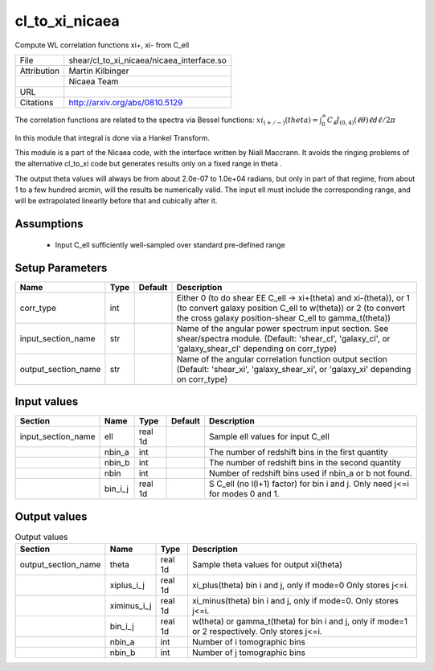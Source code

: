 cl_to_xi_nicaea
================================================

Compute WL correlation functions xi+, xi- from C_ell

+-------------+-------------------------------------------+
| File        | shear/cl_to_xi_nicaea/nicaea_interface.so |
+-------------+-------------------------------------------+
| Attribution | Martin Kilbinger                          |
+-------------+-------------------------------------------+
|             | Nicaea Team                               |
+-------------+-------------------------------------------+
| URL         |                                           |
+-------------+-------------------------------------------+
| Citations   | http://arxiv.org/abs/0810.5129            |
+-------------+-------------------------------------------+


The correlation functions are related to the spectra via Bessel functions:
:math:`xi_{(+/-)}(theta) = \int_0^\infty C_\ell J_{(0,4)}(\ell \theta) \ell d\ell / 2\pi`

In this module that integral is done via a Hankel Transform.

This module is a part of the Nicaea code, with the interface written by Niall
Maccrann.  It avoids the ringing problems of the alternative cl_to_xi code but
generates results only on a fixed range in theta .

The output theta values will always be from about 2.0e-07 to 1.0e+04 radians, but
only in part of that regime, from about 1 to a few hundred arcmin, will the results
be numerically valid.  The input ell must include the corresponding range, and
will be extrapolated linearlly before that and cubically after it.




Assumptions
-----------

 - Input C_ell sufficiently well-sampled over standard pre-defined range



Setup Parameters
----------------

.. list-table::
   :header-rows: 1

   * - Name
     - Type
     - Default
     - Description

   * - corr_type
     - int
     - 
     - Either 0 (to do shear EE C_ell -> xi+(theta) and xi-(theta)), or 1 (to convert galaxy position C_ell to w(theta)) or 2 (to convert the cross galaxy position-shear C_ell to gamma_t(theta))
   * - input_section_name
     - str
     - 
     - Name of the angular power spectrum input section. See shear/spectra module. (Default: 'shear_cl', 'galaxy_cl', or 'galaxy_shear_cl' depending on corr_type)
   * - output_section_name
     - str
     - 
     - Name of the angular correlation function output section (Default: 'shear_xi', 'galaxy_shear_xi', or 'galaxy_xi' depending on corr_type)


Input values
----------------

.. list-table::
   :header-rows: 1

   * - Section
     - Name
     - Type
     - Default
     - Description

   * - input_section_name
     - ell
     - real 1d
     - 
     - Sample ell values for input C_ell
   * - 
     - nbin_a
     - int
     - 
     - The number of redshift bins in the first quantity
   * - 
     - nbin_b
     - int
     - 
     - The number of redshift bins in the second quantity
   * - 
     - nbin
     - int
     - 
     - Number of redshift bins used if nbin_a or b not found.
   * - 
     - bin_i_j
     - real 1d
     - 
     - S C_ell (no l(l+1) factor) for bin i and j. Only need j<=i for modes 0 and 1.


Output values
----------------


.. list-table:: Output values
   :header-rows: 1

   * - Section
     - Name
     - Type
     - Description

   * - output_section_name
     - theta
     - real 1d
     - Sample theta values for output xi(theta)
   * - 
     - xiplus_i_j
     - real 1d
     - xi_plus(theta) bin i and j, only if mode=0 Only stores j<=i.
   * - 
     - ximinus_i_j
     - real 1d
     - xi_minus(theta) bin i and j, only if mode=0. Only stores j<=i.
   * - 
     - bin_i_j
     - real 1d
     - w(theta) or gamma_t(theta) for bin i and j, only if mode=1 or 2 respectively. Only stores j<=i.
   * - 
     - nbin_a
     - int
     - Number of i tomographic bins
   * - 
     - nbin_b
     - int
     - Number of j tomographic bins


